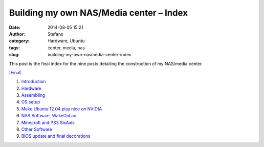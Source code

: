 Building my own NAS/Media center – Index
########################################
:date: 2014-08-05 15:21
:author: Stefano
:category: Hardware, Ubuntu
:tags: center, media, nas
:slug: building-my-own-nasmedia-center-index

This post is the final index for the nine posts detailing the
construction of my NAS/media center.

`|Final| <http://forthescience.org/blog/wp-content/uploads/2014/08/final.jpg>`_

#. `Introduction <http://forthescience.org/blog/2013/12/05/building-my-own-nasmedia-center-part-1-introduction/>`_
#. `Hardware <http://forthescience.org/blog/2014/01/05/building-my-own-nasmedia-center-part-2-hardware/>`_
#. `Assembling <http://forthescience.org/blog/2014/02/05/building-my-own-nasmedia-center-part-3-assembling/>`_
#. `OS
   setup <http://forthescience.org/blog/2014/03/05/building-my-own-nasmedia-center-part-4-os-setup/>`_
#. `Make Ubuntu 12.04 play nice on
   NVIDIA <http://forthescience.org/blog/2014/04/05/building-my-own-nasmedia-center-part-5-make-ubuntu-12-04-play-nice-on-nvidia/>`_
#. `NAS Software,
   WakeOnLan <http://forthescience.org/blog/2014/05/05/building-my-own-nasmedia-center-part-6-nas-software-wakeonlan/>`_
#. `Minecraft and PS3
   SixAxis <http://forthescience.org/blog/2014/06/05/building-my-own-nasmedia-center-part-7-minecraft-and-ps3-sixaxis/>`_
#. `Other
   Software <http://forthescience.org/blog/2014/07/05/building-my-own-nasmedia-center-part-8-other-software/>`_
#. `BIOS update and final
   decorations <http://forthescience.org/blog/2014/08/05/building-my-own-nasmedia-center-part-9-bios-update-and-final-decorations/>`_

.. |Final| image:: http://forthescience.org/blog/wp-content/uploads/2014/08/final.jpg
